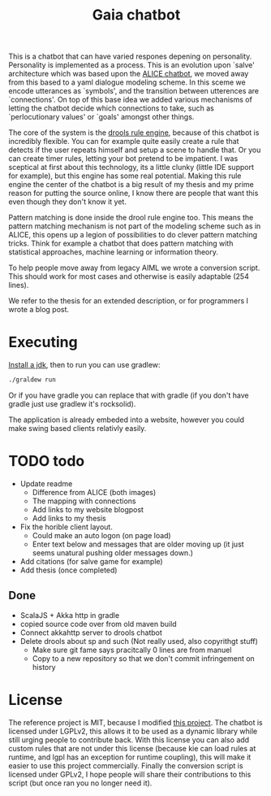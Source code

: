 #+TITLE: Gaia chatbot

This is a chatbot that can have varied respones depening on personality.
Personality is implemented as a process.
This is an evolution upon `salve' architecture which was based upon the
[[http://www.alicebot.org/][ALICE chatbot]],
we moved away from this based to a yaml dialogue modeling scheme.
In this sceme we encode utterances as `symbols', and the transition between
utterences are `connections'.
On top of this base idea we added various mechanisms of letting the chatbot
decide which connections to take, such as `perlocutionary values' or `goals'
amongst other things.

The core of the system is the [[https://www.drools.org/][drools rule engine]],
because of this chatbot is incredibly flexible.
You can for example quite easily create a rule that detects if the user repeats
himself and setup a scene to handle that.
Or you can create timer rules, letting your bot pretend to be impatient.
I was sceptical at first about this technology, its a little clunky
(little IDE support for example),
but this engine has some real potential.
Making this rule engine the center of the chatbot is a big result of my thesis
and my prime reason for putting the source online,
I know there are people that want this even though they don't know it yet.

Pattern matching is done inside the drool rule engine too.
This means the pattern matching mechanism is not part of the modeling scheme
such as in ALICE,
this opens up a legion of possibilities to do clever pattern matching tricks.
Think for example a chatbot that does pattern matching with statistical
approaches, machine learning or information theory.

To help people move away from legacy AIML we wrote a conversion script.
This should work for most cases and otherwise is easily adaptable (254 lines).

We refer to the thesis for an extended description,
or for programmers I wrote a blog post.

* Executing
[[http://openjdk.java.net/install/index.html][Install a jdk]], then to run you can use gradlew:

#+BEGIN_SRC sh
./graldew run
#+END_SRC

Or if you have gradle you can replace that with gradle
(if you don't have gradle just use gradlew it's rocksolid).

The application is already embeded into a website,
however you could make swing based clients relativly easily.

* TODO todo
+ Update readme
  + Difference from ALICE (both images)
  + The mapping with connections
  + Add links to my website blogpost
  + Add links to my thesis
+ Fix the horible client layout.
  + Could make an auto logon (on page load)
  + Enter text below and messages that are older moving up
    (it just seems unatural pushing older messages down.)
+ Add citations (for salve game for example)
+ Add thesis (once completed)

** Done
 + ScalaJS + Akka http in gradle
 + copied source code over from old maven build
 + Connect akkahttp server to drools chatbot
 + Delete drools about sp and such (Not really used, also copyrithgt stuff)
   + Make sure git fame says pracitcally 0 lines are from manuel
   + Copy to a new repository so that we don't commit infringement on history

* License
The reference project is MIT, because I modified [[https://github.com/jrudolph/akka-http-scala-js-websocket-chat][this project]].
The chatbot is licensed under LGPLv2,
this allows it to be used as a dynamic library while still urging people to
contribute back.
With this license you can also add custom rules that are not under this license
(because kie can load rules at runtime, and lgpl has an exception for runtime
coupling),
this will make it easier to use this project commercially.
Finally the conversion script is licensed under GPLv2,
I hope people will share their contributions to this script
(but once ran you no longer need it).
